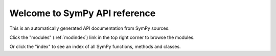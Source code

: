 Welcome to SymPy API reference
==============================

This is an automatically generated API documentation from SymPy sources.

Click the  "modules" (:ref:`modindex`) link in the top right corner to
browse the modules.

Or click the "index" to see an index of all SymPy functions, methods and
classes.
